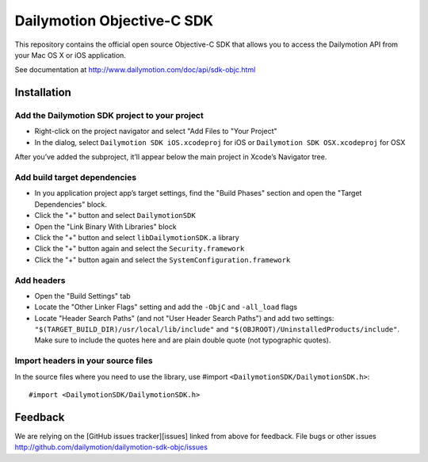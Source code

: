 ###########################
Dailymotion Objective-C SDK
###########################

This repository contains the official open source Objective-C SDK that allows you to access the Dailymotion API from your Mac OS X or iOS application.

See documentation at http://www.dailymotion.com/doc/api/sdk-objc.html

Installation
------------

Add the Dailymotion SDK project to your project
~~~~~~~~~~~~~~~~~~~~~~~~~~~~~~~~~~~~~~~~~~~~~~~

- Right-click on the project navigator and select "Add Files to "Your Project"
- In the dialog, select ``Dailymotion SDK iOS.xcodeproj`` for iOS or ``Dailymotion SDK OSX.xcodeproj`` for OSX

After you’ve added the subproject, it’ll appear below the main project in Xcode’s Navigator tree.

Add build target dependencies
~~~~~~~~~~~~~~~~~~~~~~~~~~~~~

- In you application project app’s target settings, find the "Build Phases" section and open the "Target Dependencies" block.
- Click the "+" button and select ``DailymotionSDK``
- Open the "Link Binary With Libraries" block
- Click the "+" button and select ``libDailymotionSDK.a`` library
- Click the "+" button again and select the ``Security.framework``
- Click the "+" button again and select the ``SystemConfiguration.framework``


Add headers
~~~~~~~~~~~

- Open the "Build Settings" tab
- Locate the "Other Linker Flags" setting and add the ``-ObjC`` and ``-all_load`` flags
- Locate "Header Search Paths" (and not "User Header Search Paths") and add two settings: ``"$(TARGET_BUILD_DIR)/usr/local/lib/include"`` and ``"$(OBJROOT)/UninstalledProducts/include"``. Make sure to include the quotes here and are plain double quote (not typographic quotes).

Import headers in your source files
~~~~~~~~~~~~~~~~~~~~~~~~~~~~~~~~~~~

In the source files where you need to use the library, use #import ``<DailymotionSDK/DailymotionSDK.h>``::

    #import <DailymotionSDK/DailymotionSDK.h>


Feedback
--------

We are relying on the [GitHub issues tracker][issues] linked from above for feedback. File bugs or
other issues http://github.com/dailymotion/dailymotion-sdk-objc/issues
